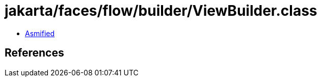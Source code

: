 = jakarta/faces/flow/builder/ViewBuilder.class

 - link:ViewBuilder-asmified.java[Asmified]

== References

